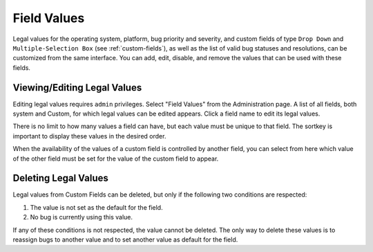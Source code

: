 .. _field-values:

Field Values
############

Legal values for the operating system, platform, bug priority and
severity, and custom fields of type ``Drop Down`` and
``Multiple-Selection Box`` (see :ref:`custom-fields`),
as well as the list of valid bug statuses and resolutions, can be
customized from the same interface. You can add, edit, disable, and
remove the values that can be used with these fields.

.. _edit-values-list:

Viewing/Editing Legal Values
============================

Editing legal values requires ``admin`` privileges.
Select "Field Values" from the Administration page. A list of all
fields, both system and Custom, for which legal values
can be edited appears. Click a field name to edit its legal values.

There is no limit to how many values a field can have, but each value
must be unique to that field. The sortkey is important to display these
values in the desired order.

When the availability of the values of a custom field is controlled
by another field, you can select from here which value of the other field
must be set for the value of the custom field to appear.

.. _edit-values-delete:

Deleting Legal Values
=====================

Legal values from Custom Fields can be deleted, but only if the
following two conditions are respected:

#. The value is not set as the default for the field.

#. No bug is currently using this value.

If any of these conditions is not respected, the value cannot be deleted.
The only way to delete these values is to reassign bugs to another value
and to set another value as default for the field.
